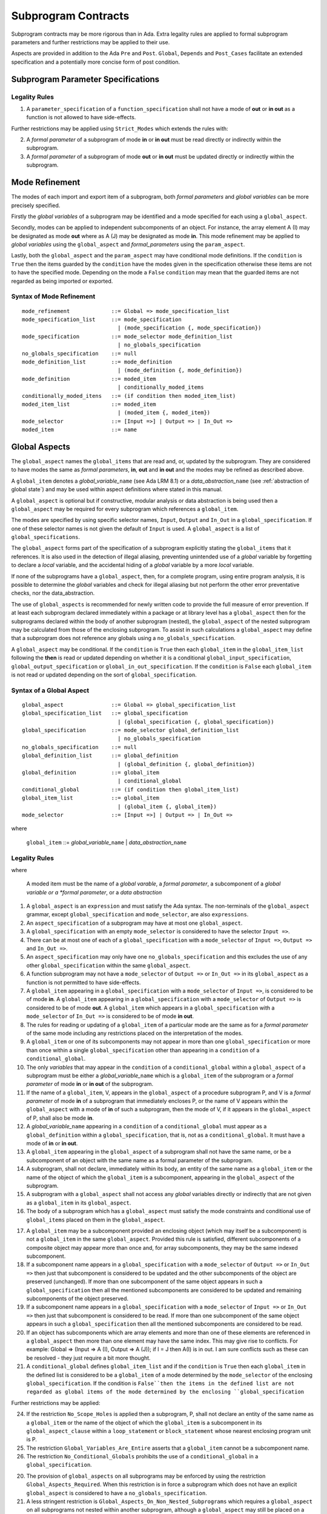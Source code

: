 Subprogram Contracts
====================

Subprogram contracts may be more rigorous than in Ada.  Extra legality rules are applied to formal subprogram parameters and further restrictions may be applied to their use.

Aspects are provided in addition to the Ada ``Pre`` and ``Post``. ``Global``, ``Depends`` and ``Post_Cases`` facilitate an extended specification and a potentially more concise form of post condition.

Subprogram Parameter Specifications
-----------------------------------

Legality Rules
^^^^^^^^^^^^^^
#. A ``parameter_specification`` of a ``function_specification`` shall not have a mode of **out** or **in out** as a function is not allowed to have side-effects.

Further restrictions may be applied using ``Strict_Modes`` which extends the rules with:

2. A *formal parameter* of a subprogram of mode **in** or **in out** must be read directly or indirectly within the subprogram.
#. A *formal parameter* of a subprogram of mode **out** or **in out** must be updated directly or indirectly within the subprogram.


.. todo:: Now I have fleshed out the syntax and rules for globals and params I think I can factor out much of the common syntax and many of the rules.

Mode Refinement
---------------

The modes of each import and export item of a subprogram, both *formal parameters* and *global variables* can be more precisely specified.  

Firstly the *global variables* of a subprogram may be identified and a mode specified for each using a ``global_aspect``. 

Secondly, modes can be applied to independent subcomponents of an object. For instance, the array element A (I) may be designated as mode **out** where as A (J) may be designated as mode **in**.  This mode refinement may be applied to *global variables* using the ``global_aspect`` and *formal_parameters* using the ``param_aspect``.

Lastly, both the ``global_aspect`` and the ``param_aspect`` may have conditional mode definitions.  If the ``condition`` is ``True`` then the items guarded by the ``condition`` have the modes given in the specification otherwise these items are not to have the specified mode.  Depending on the mode a ``False`` ``condition`` may mean that the guarded items are not regarded as being imported or exported.

Syntax of Mode Refinement
^^^^^^^^^^^^^^^^^^^^^^^^^
::

   mode_refinement             ::= Global => mode_specification_list
   mode_specification_list     ::= mode_specification
                                 | (mode_specification {, mode_specification})
   mode_specification          ::= mode_selector mode_definition_list
                                 | no_globals_specification
   no_globals_specification    ::= null
   mode_definition_list        ::= mode_definition
                                 | (mode_definition {, mode_definition})
   mode_definition             ::= moded_item
                                 | conditionally_moded_items
   conditionally_moded_itens   ::= (if condition then moded_item_list)
   moded_item_list             ::= moded_item
                                 | (moded_item {, moded_item})
   mode_selector               ::= [Input =>] | Output => | In_Out => 
   moded_item                  ::= name

.. todo:: We may make an extra mode_selector available ``Proof =>`` which indicates that the listed variables are only used for proof and not in the code.


 
Global Aspects
--------------

The ``global_aspect`` names the ``global_items`` that are read and, or, updated
by the subprogram.  They are considered to have modes the same as *formal
parameters*, **in**, **out** and **in out** and the modes may be refined as described above.

A ``global_item`` denotes a *global_variable_*\ ``name`` (see Ada LRM 8.1) or a
*data_abstraction_*\ ``name`` (see :ref:`abstraction of global state`) and may
be used within aspect definitions where stated in this manual.

.. todo::
   Introduce constructive / modular analysis before this point, in the
   Language Subset section.

A ``global_aspect`` is optional but if constructive, modular analysis or data abstraction is being used then a ``global_aspect`` may be required for every subprogram which references a ``global_item``.

The modes are specified by using specific selector names, ``Input``, ``Output`` and ``In_Out``
in a ``global_specification``.
If one of these selector names is not given the default of ``Input`` is used.
A ``global_aspect`` is a list of ``global_specifications``.

The ``global_aspect`` forms part of the specification of a subprogram explicitly stating the ``global_items`` that it references.  It is also used in the detection of illegal aliasing, preventing unintended use of a *global* variable by forgetting to declare a *local* variable, and the accidental hiding of a *global* variable by a more *local* variable.

.. todo::
   The following may not belong here. It could be simpler to give the big
   picture of what is in SPARK or not, and the various profiles, in the
   Language Subset section.

If none of the subprograms have a ``global_aspect``, then, for a complete program, using entire program analysis, it is possible to determine the *global* variables and check for illegal aliasing but not perform the other error preventative checks, nor the data_abstraction.

.. todo::
   Same here. This paragraph is about tools really, not the semantics of
   global aspects.

The use of ``global_aspects`` is recommended for newly written code to provide the full measure of error prevention.  If at least each subprogram declared immediately within a package or at library level has a ``global_aspect`` then for the subprograms declared within the body of another subprogram (nested), the ``global_aspect`` of the nested subprogram may be calculated from those of the enclosing subprogram.  To assist in such calculations a ``global_aspect`` may define that a subprogram does not reference any globals using a ``no_globals_specification``.

A ``global_aspect`` may be conditional.  If the ``condition`` is ``True`` then each ``global_item`` in the ``global_item_list`` following the **then** is read or updated depending on whether it is a conditional ``global_input_specification``, ``global_output_specification`` or ``global_in_out_specification``.
If the ``condition`` is ``False`` each ``global_item`` is not read or updated depending on the sort of ``global_specification``.


Syntax of a Global Aspect
^^^^^^^^^^^^^^^^^^^^^^^^^
::

   global_aspect               ::= Global => global_specification_list
   global_specification_list   ::= global_specification
                                 | (global_specification {, global_specification})
   global_specification        ::= mode_selector global_definition_list
                                 | no_globals_specification
   no_globals_specification    ::= null
   global_definition_list      ::= global_definition
                                 | (global_definition {, global_definition})
   global_definition           ::= global_item
                                 | conditional_global
   conditional_global          ::= (if condition then global_item_list)
   global_item_list            ::= global_item
                                 | (global_item {, global_item})
   mode_selector               ::= [Input =>] | Output => | In_Out => 

where

   ``global_item``             ::= *global_variable_*\ ``name`` | *data_abstraction_*\ ``name``

.. todo:: We may make an extra mode_selector available ``Proof =>`` which indicates that the listed variables are only used for proof and not in the code.

Legality Rules
^^^^^^^^^^^^^^
where

   A moded item must be the name of a *global varable*, a *formal parameter*, a subcomponent of a *global variable or a *formal parameter*, or a *data abstraction*

#.  A ``global_aspect`` is an ``expression`` and must satisfy the Ada syntax.  The non-terminals of the ``global_aspect`` grammar, except ``global_specification`` and ``mode_selector``, are also ``expressions``.
#.  An ``aspect_specification`` of a subprogram may have at most one ``global_aspect``.
#.  A ``global_specification`` with an empty ``mode_selector`` is considered to have the selector ``Input =>``. 
#.  There can be at most one of each of a ``global_specification`` with a ``mode_selector`` of ``Input =>``, ``Output =>`` and ``In_Out =>``.
#.  An ``aspect_specification`` may only have one ``no_globals_specification`` and this excludes the use of any other ``global_specification`` within the same ``global_aspect``.
#.  A function subprogram may not have a ``mode_selector`` of ``Output =>`` or ``In_Out =>`` in its ``global_aspect`` as a function is not permitted to have side-effects.
#.  A ``global_item`` appearing in a ``global_specification`` with a ``mode_selector`` of ``Input =>``, is considered to be of mode **in**.  A ``global_item`` appearing in a ``global_specification`` with a ``mode_selector`` of ``Output =>`` is considered to be of mode **out**.  A ``global_item`` which appears in a ``global_specification`` with a ``mode_selector`` of ``In_Out =>`` is considered to be of mode **in out**.
#.  The rules for reading or updating of a ``global_item`` of a particular mode are the same as for a *formal parameter* of the same mode including any restrictions placed on the interpretation of the modes.
#.  A ``global_item`` or one of its subcomponents may not appear in more than one ``global_specification`` or more than once within a single ``global_specification`` other than appearing in a ``condition`` of a ``conditional_global``. 
#.  The only *variables* that may appear in the ``condition`` of a ``conditional_global`` within a ``global_aspect`` of a subprogram must be either a *global_variable_*\ ``name`` which is a ``global_item`` of the subprogram or a *formal parameter* of mode **in** or **in out** of the subprogram. 
#. If the name of a ``global_item``, V, appears in the ``global_aspect`` of a procedure subprogram P, and V is a *formal parameter* of mode **in** of a subprogram that immediately encloses P, or the name of V appears within the ``global_aspect`` with a mode of **in** of such a subprogram, then the mode  of V, if it appears in the ``global_aspect`` of P, shall also be mode  **in**.
#.  A *global_variable_*\ ``name`` appearing in a ``condition`` of a ``conditional_global`` must appear as a ``global_definition`` within a ``global_specification``, that is, not as a ``conditional_global``. It must have a mode of **in** or **in out**.
#.  A ``global_item`` appearing in the ``global_aspect`` of a subprogram shall not have the same name, or be a subcomponent of an object with the same name as a formal parameter of the subprogram.
#.  A subprogram, shall not declare, immediately within its body, an entity of the same name as a ``global_item`` or the name of the object of which the ``global_item`` is a subcomponent, appearing in the ``global_aspect`` of the subprogram.
#.  A subprogram with a ``global_aspect`` shall not access any *global* variables directly or indirectly that are not given as a ``global_item`` in its ``global_aspect``.
#. The body of a subprogram which has a ``global_aspect`` must satisfy the mode constraints and conditional use of ``global_items`` placed on them in the ``global_aspect``. 
  
.. todo:: Further rules involving subcomponents within a global aspect. Here is a first attempt but it probably requires more thought:

17.  A ``global_item`` may be a subcomponent provided an enclosing object (which may itself be a subcomponent) is not a ``global_item`` in the same ``global_aspect``.  Provided this rule is satisfied, different subcomponents of a composite object may appear more than once and, for array subcomponents, they may be the same indexed subcomponent. 
#. If a subcomponent name appears in a ``global_specification`` with a ``mode_selector`` of ``Output =>`` or ``In_Out =>`` then just that subcomponent is considered to be updated and the other subcomponents of the object are preserved (unchanged).  If more than one subcomponent of the same object appears in such a ``global_specification`` then all the mentioned subcomponents are considered to be updated and remaining subcomponents of the object preserved.
#. If a subcomponent name appears in a ``global_specification`` with a ``mode_selector`` of ``Input =>`` or ``In_Out =>`` then just that subcomponent is considered to be read.  If more than one subcomponent of the same object appears in such a ``global_specification`` then all the mentioned subcomponents are considered to be read.
#. If an object has subcomponents which are array elements and more than one of these elements are referenced in a ``global_aspect`` then more than one element may have the same index.  This may give rise to conflicts.  For example: Global => (Input  => A (I), Output => A (J)); if I = J then A(I) is in out.  I am sure conflicts such as these can be resolved - they just require a bit more thought.
#. A ``conditional_global`` defines ``global_item_list`` and if the ``condition`` is ``True`` then each ``global_item`` in the defined list is considered to be a ``global_item`` of a mode determined by the ``mode_selector`` of the enclosing ``global_specification``.  If the condition is ``False``then the items in the defined list are not regarded as global items of the mode determined by the enclosing ``global_specification``
 

Further restrictions may be applied:

24.  If the restriction ``No_Scope_Holes`` is applied then a subprogram, P, shall not declare an entity of the same name as a ``global_item`` or the name of the object of which the ``global_item`` is a subcomponent in its ``global_aspect_clause`` within a ``loop_statement`` or ``block_statement`` whose nearest enclosing program unit is P. 
#. The restriction ``Global_Variables_Are_Entire`` asserts that a ``global_item`` cannot be a subcomponent name.
#. The restriction ``No_Conditional_Globals`` prohibits the use of a ``conditional_global`` in a ``global_specification``.

.. todo:: In restriction 15, is this the assumption of no Global aspect implies Global => null sensible or should we always insist on Global => null?? I hope not!! Re-automate numbering after removing this todo.

20. The provision of ``global_aspects`` on all subprograms may be enforced by using the restriction ``Global_Aspects_Required``.  When this restriction is in force a subprogram which does not have an explicit ``global_aspect`` is considered to have a ``no_globals_specification``. 
#. A less stringent restriction is ``Global_Aspects_On_Non_Nested_Subprograms`` which requires a ``global_aspect`` on all subprograms not nested within another subprogram, although a ``global_aspect`` may still be placed on a nested subprogram (and require it if the body is a partial implementation.  A virtual global aspect is calculated from the body of each nested subprogram which does not have an explicit ``global_aspect``.  
#. The style restriction, ``No_Default_Global_Modes_On_Procedures``, disallows an empty ``mode_selector`` within a procedure ``aspect_specification``. An explicit ``Input =>`` must be given.  A function ``aspect_specification`` may have a global_specification with an empty ``mode_selector``. 
 

Examples
^^^^^^^^

.. code-block:: ada

   with Global => null; -- Indicates that the subprogram does not read or update
                        -- any global items.
   with Global => V;    -- Indicates that V is a mode in global item.
                        -- This style can only be used in a function aspect specification
   with Global => (X, Y, Z);  -- X, Y and Z are mode in global items.
                        -- This style can only be used in a function aspect specification
   with Global => (I, (if I = 0 then (P, Q, R));
                  -- I is a mode in global item and P, Q, and R are
                  -- conditional globals that are only read if I = 0.
                  -- This style can only be used in a function aspect specification
   with Global => (Input => V); -- Indicates that V is a mode in global item.
   with Global => (Input => (X, Y, Z)); -- X, Y and Z are mode in global items.
   with Global => (Input => (I, (if I = 0 then (P, Q, R)));
                   -- I is a mode in global item and P, Q, and R are
                   -- conditional globals that are only read if I = 0.
   with Global => (Output => (A, B, C)); -- A, B and C are mode out global items.
   with Global => (Input  => (I, J),
                   Output => (A, B, C, I, (if I = 42 then D))));
                  -- J is a mode in global item I is mode in out, A, B, C are mode out
                  -- and D is a conditional global that is only updated if I = 42.
   with Global =>  (In_Out => (P, Q, R, I, (if I = 42 then D)));
                  -- I, P, Q, R are global items of mode in out and D is a
                  -- conditional global which is read and updated only if I = 42.
   with Global => (Input  => K,
                   Output => (A (K), R.F));
                  -- K is a global item of mode in, A is a global array 
                  -- and only element A (K) is updated
                  -- the rest of the array is preserved.
                  -- R is a global record and only filed R.F is updated
                  -- the remainder of the fields are preserved.
  with Global => (Input  => (X, Y, Z),
                  Output => (A, B, C),
                  In_Out => (P, Q, R));  
                  -- A global aspect with all types of global specification


Param Aspects
--------------

A ``param_aspect`` is an optional aspect used to denote that a formal parameter of a subprogram is only conditionally used or that only part of a formal parameter of a composite type is used.
Its syntax is similar to a global_aspect.

Syntax of a Param Aspect
^^^^^^^^^^^^^^^^^^^^^^^^^
::

   param_aspect               ::= Param => param_specification_list
   param_specification_list   ::= (param_specification {, param_specification})
   param_specification        ::= mode_selector param_definition_list
   param_definition_list      ::= param_definition
                                | (param_definition {, param_definition})
   param_definition           ::= param_item
                                | conditional_param
   conditional_param          ::= (if condition then param_list)
   param_list                 ::= param_item
                                | (param_item {, param_item})

where

   ``param_item``             ::= *formal parameter* as described in Ada LRM 6.1 or a subcomponent thereof.

Legality Rules
^^^^^^^^^^^^^^

#.  A ``param_aspect`` is an ``expression`` and must satisfy the Ada syntax.  The non-terminals of the ``param_aspect`` grammar, except ``param_specification`` and ``mode_selector``, are also ``expressions``.
#.  An ``aspect_specification`` of a subprogram may have at most one ``param_aspect``.
#.  There can be at most one of each of ``param_specification``, with a ``mode_selector`` of ``Input =>``, ``Output =>``, and ``In_Out =>`` in the same ``param_aspect``.
#.  Every ``param_item`` appearing in a ``param_aspect`` of a subprogram must be a *formal parameter* or a subcomponent of a *formal parameter* of the subprogram.
#.  A *formal parameter*, possibly as a prefix to one of its subcomponents, which appears in a ``param_specification`` with a ``mode_selector`` of ``Input =>`` must be of mode **in** or mode **in out**.
#.  A *formal parameter*, possibly as a prefix to one of its subcomponents, which appears in a ``param_specification`` with a ``mode_selector`` of ``Output =>`` must be of mode **out** or mode **in out**.
#.  A *formal parameter*, possibly as a prefix to one of its subcomponents,  which appears in a ``param_specification`` with a ``mode_selector`` of ``In_Out =>`` must be of mode **in out**.
#.  A ``param_item`` may not appear in more than one ``param_specification`` or more than once within a single ``param_specification`` other than appearing in a ``condition`` of a ``conditional_param``.  
#.  The only *variables* appearing in a ``condition`` of a ``conditional_param`` of a ``aspect_specification`` of a subprogram must be either be a ``param_item`` for which the corresponding *formal parameter* is of mode **in** or mode **in out** or a *global_variable_*\ ``name`` of mode **in** or **in out** from a previous ``global_aspect`` within the same ``aspect_specification``.
#. The body of a subprogram which has a ``param_aspect`` must satisfy the constraints and conditional use placed on the ``param_items`` in the ``param_aspect``. 

.. todo:: Further rules involving subcomponents within a param aspect. Here is a first attempt but it probably requires more thought:

#. A subcomponent, S, of a *formal parameter* may be a ``param_item`` provided that the *formal parameter* itself is not a ``param_item`` nor is any subcomponent of the *formal parameter* which encloses S. 
#. Different subcomponents of a *formal parameter* may appear more than once in a ``param_aspect`` and, for array subcomponents, they may be the same indexed subcomponent.
#. If a *formal parameter* subcomponent name appears in a ``param_specification`` with a ``mode_selector`` of ``Output =>`` or ``In_Out =>`` then just that subcomponent is considered to be updated and the other subcomponents of the object are preserved (unchanged).  If more than one subcomponent of the same *formal_parameter* appears in such a ``param_specification`` then all the mentioned subcomponents are considered to be updated and remaining subcomponents of the object preserved.
#. If a subcomponent name appears in a ``param_specification`` with a ``mode_selector`` of ``Input =>`` or ``In_Out =>`` then just that subcomponent is considered to be read.  If more than one subcomponent of the same object appears in such a ``param_specification`` then all the mentioned subcomponents are considered to be read.
#. If a *formal_parameter* has subcomponents which are array elements and more than one of these elements are referenced in a ``global_aspect`` then more than one element may have the same index.  This may give rise to conflicts.  For example: Param => (Input  => A (I), Output => A (J)); if I = J then A(I) is in out.  I am sure conflicts such as these can be resolved - they just require a bit more thought.
#. A ``conditional_param`` defines ``param_list`` and if the ``condition`` is ``True`` then each ``param_item`` in the defined list is considered to be a ``param_item`` of a mode determined by the ``mode_selector`` of the enclosing ``global_specification``.  If the condition is ``False``then the items in the defined list are not regarded as items of the mode determined by the enclosing ``param_specification`` 

Further restrictions may be applied:

9. The use of ``param_aspects`` may be excluded by the restriction ``No_Param_Aspects``.
#. The restriction ``No_Default_Param_Modes_On_Procedures`` may be used to prohibit the use of an empty ``mode_selector`` in a procedure ``aspect_specification``.

Examples
^^^^^^^^

.. code-block:: ada

   procedure P (R : in out A_Record_Type)
   with Param => (Input  => R.F,
                  Output => R.E);
   -- The Param aspect states that only field F of the record R is read
   -- and that only field E is updated; the values remainder of the 
   -- record fields are preserved. 

   procedure Q (A : in out An_Array_Type)
   with Param => (Input  => A.(I),
                  Output => A (J));
   -- The Param aspect states that only element I of the array A is read
   -- and that only element J is updated; the values remainder of the 
   -- array elements are preserved. Note: I may equal J. 

   procedure G (A : in out An_Array_Type)
   with Global => (Input  => K),
        Param  => (Input  => A.(I),
                   Output => (if K = 10 then A (J)));
   -- The Param aspect states that only element I of the array A is read
   -- and element J is only updated if the global I = 10; 
   -- the values remainder of the  array elements are preserved including
   -- A (J) if K /= 10. Note: I, J and K may all be equal. 


Dependency Aspects
------------------

Dependency aspects define a dependency relation for a procedure subprogram which may be given in the ``aspect_specification`` of the subprogram.  The dependency relation is used in information flow analysis.

.. todo:: Need to extend this description some more.

Syntax of a Dependency Aspect
^^^^^^^^^^^^^^^^^^^^^^^^^^^^^
::

   dependency_aspect      ::= Depends => dependency_list
   dependency_list        ::= (dependency_clause {, dependency_clause})
   dependency_clause      ::= export_list =>[+] import_list
   export_list            ::= null
                            | function_designator'Result
                            | dependency_item
                            | (dependency_item {, dependency_item})
   import_list            ::= import_item
                            | (import_item {, import_item})
                            | null
   import_item            ::= dependency_item
                            | conditional_dependency
   conditional_dependency ::= (if condition then import_list)


where
  ``dependency_item`` ::= ``global_item`` | *formal parameter*
and
  ``function_designator`` is the name of the function which is defining the ``aspect_specification`` enclosing the ``dependency_aspect``.

.. todo:: We could consider associating + with the export list rather than the arrow, e.g., Depends => (+X => (Y, Z, Z)) or Depends => (+(A, B, C) => Z).


Legality Rules
^^^^^^^^^^^^^^

#.  A ``dependency_aspect`` is an ``expression`` and must satisfy the Ada syntax.  The non-terminals of the ``dependency_aspect`` grammar, except ``dependency_clause``, are also ``expressions``.
#. An ``aspect_specification`` of a subprogram may have at most one ``dependency_aspect``.
#. Every *formal parameter* and ``global_item`` of a subprogram is a ``dependency_item``.
#. Every ``dependency_item`` of a subprogram, or at least one of its components, must appear in the ``dependency_aspect``, if present, of the subprogram.
#. Every ``dependency_item`` in an ``export_list`` must have a mode of **in out** or **out**.
#. Every ``dependency_item`` in an ``import_list`` must have a mode of **in** or **in out**
#. A ``dependency_item`` of mode **in** shall not appear in an ``export_list``, nor a ``dependency_item`` of mode **out** in an `import_list``.
#. A ``dependency_item`` shall not appear more than once, other than in the ``condition`` of a ``conditional_dependency`` in a single ``import_list`` or ``export_list``.
#. Every ``dependency_item`` of a subprogram of mode **out** or **in out** shall appear in exactly one ''export_list`` of the ``dependency_aspect``.
#. Every ``dependency_item`` of a subprogram of mode **in** or **in out** shall appear in at least one ``import_list``.
#. A ``dependency_aspect`` for a function, F,  may only contain one item in its ``export_list``; the attribute F'Result.  Generally ``dependency_aspects`` are not required for functions unless it is to describe a ``conditional_dependency``.
#. A ``function_designator`` may not appear in the ``dependency_aspect`` of a procedure.
#. The ``+`` symbol in the syntax ``expression_list =>+ import_list`` designates that each ``dependency_item`` in the ``export-list`` has a self-dependency, that is it is dependent on itself. The text (A, B, C) =>+ Z is shorthand for (A => (A, Z), B => (B, Z), C => (C, Z)).  
#. An ``import_list`` which is **null** indicates that the final values of the ``dependency_items`` in the associated ``export_list`` do not depend on any other ``dependency_items`` other than themselves if the ``export_list =>+`` **null** self-dependency syntax is used.  
#. There can be at most one export list which is a **null** symbol and if it exists it must be the ``export_list`` of the last ``dependency_clause`` in the ``dependency_aspect``.  A an ``export_list`` that is **null** represents a sink for ``dependency_items`` in the associated ``import_list``.  A ``depedency_item`` which is in such a ``import_list`` may not appear in another ``import_list`` of the same ``dependency_aspect``.  The purpose of a **null** ``export_list`` is to facilitate moving Ada code outside the SPARK boundary. 

.. todo:: Further rules regarding the use of conditional dependencies and subcomponents in dependency aspects.

Further restrictions may be applied:

.. todo:: Further restrictions such as no conditional derives, no subcomponents, etc.  Mandatory derives, derives on interfaces, etc.    
 


Examples
^^^^^^^^

.. code-block:: ada

   procedure P (X, Y, Z in : Integer; Result : out Boolean)
   with Depends => (Result => (X, Y, Z));
   -- The final value of Result depends on the initial values of X, Y and Z

   procedure Q (X, Y, Z in : Integer; A, B, C, D, E : out Integer)
   with Depends => ((A, B) => (X, Y),
                     C     => (X, Z),
                     D     => Y,
                     E     => null);
   -- The final values of A and B depend on the initial values of X and Y.
   -- The final value of C depends on the initial values of X and Z.
   -- The final value of D depends on the initial value of Y.
   -- The final value of E does not depend on any input value.

   procedure R (X, Y, Z : in Integer; A, B, C, D : in out Integer)
   with Depends => ((A, B) =>+ (A, X, Y),
                     C     =>+ Z,
                     D     =>+ null);
   -- The "+" sign attached to the arrow indicates self dependency, that is
   -- the final value of A depends on the initial value of A as well as the 
   -- initial values of X and Y.
   -- Similarly, the final value of B depends on the initial value of B 
   -- as well as the initial values of A, X and Y.
   -- The final value of C depends on the initial value of C and Z.
   -- The final value of D depends only on the initial value of D.

   procedure S (X : in Integer; A : in out Integer)
   with Global  => (Input  => (X, Y, Z),
                    In_Out => (A, B, C, D)),
        Depends => ((A, B) =>+ (A, X, Y),
                     C     =>+ Y,
                     D     =>+ null);
   -- Here globals are used rather than parameters and global items may appear
   -- in the dependency aspect as well as formal parameters.

   procedure T (X : in Integer; A : in out Integer)
   with Global  => (Input  => (X, Y, Z),
                    In_Out => (A, B, C, D)),
        Depends => ((A, B) =>+ (X, if X = 7 then (A,Y)),
                     C     =>+ Y,
                     D     =>+ null);
   -- This example introduces a conditional dependency for the final values of A and B.
   -- The final value of A is dependent on the initial values of A and X and if X = 7
   -- then it is also dependent on the initial value of Y.
   -- Similarly, the final value of B is dependent on the initial values of B and X
   -- and if X = 7 then it is also dependent on the initial values of A and Y.

   function F (X, Y : Integer) return Integer
   with Global  => G,
        Depends => (F'Result => (G, X, (if G then Y)));
   -- Dependency aspects are only needed for a function to describe conditional 
   -- dependencies; otherwise they can be directly determined from
   -- its parameters and globals.
   -- In this example, the result of the function is dependent on G and X 
   -- but only on Y if G is True.

Post_Cases
----------

.. todo::
   A postcondition expressed as a set of disjoint cases covering
   all cases

::

   post_cases          ::= with Post_Cases => (post_case_list)
   post_case_list      ::= post_case {, post_case_list}
   post_case           ::= boolean_expression => boolean_expression
   derives_aspect      ::= with Derives => (derives_clause_list)
   derives_clause_list ::=
       derives_clause {, derives_clause_list}
     | null
   derives_clause      ::= name_list => data_expression
   name_list           ::= name | name_paren_list
   name_paren_list     ::= (inner_name_list) | null
   inner_name_list     ::= name {, inner_name_list}
   data_expression     ::=
        [+] name_list
      | (if_data_expression)
      | (case_data_expression)
   if_data_expression  ::=
     if condition then data_expression
     {elsif condition then data_expression}
     [else data_expression]
   case_data_expression ::=
      case selecting_expression is
      case_expression_alternative {,
      case_data_expression_alternative}
   case_data_expression_alternative ::=
      when discrete_choice_list => data_expression

Legality rules
^^^^^^^^^^^^^^

.. todo::
  Should the post cases be exclusive and should the check that exactly one
  guard is true be performed at subprogram entry?



Anti-aliasing rules:
--------------------

.. todo:: The following text is copied from the SPARK 2005 LRM

The rules below prevent aliasing of variables in the execution of procedure subprograms.  See Section 6.1.2 for the definitions of imported, exported and entire variables.  (If a procedure subprogram has two procedure annotations as a consequence of refinement (c.f. Chapter 7), then in applying the rules to calls of a procedure P occurring outside the package in which P is declared, the annotation in the declaration should be employed; whereas in applying the rules to calls within the body of this package, the annotation in the procedure body or body stub should be used.)
1	If a variable V named in the global definition of a procedure P is exported, then neither V nor any of its subcomponents can occur as an actual parameter of P.
2	If a variable V occurs in the global definition of a procedure P, then neither V nor any of its subcomponents can occur as an actual parameter of P where the corresponding formal parameter is an exported variable.
3	If an entire variable V or a subcomponent of V occurs as an actual parameter in a procedure call statement, and the corresponding formal parameter is an exported variable, then neither V or an overlapping subcomponent of V can occur as another actual parameter in that statement. Two components are considered to be overlapping if they are elements of the same array or are the same component of a record (for example V.F and V.F) including subcomponents of the component (for example V.F and V.F.P). Note array elements are always considered to be overlapping and so, for example, V.A(I).P and V.A(J).Q are considered as overlapping.
Where one of these rules prohibits the occurrence of a variable V or any of its subcomponents as an actual parameter, the following constructs are also prohibited in this context:
1	a type conversion whose operand is a prohibited construct;
2	a qualified expression whose operand is a prohibited construct;
3	a prohibited construct enclosed in parentheses.



.. todo::  The rest of this chapter.  What do we do with the rest of this stuff?

  The Param aspects should refine the regular Ada 2012 parameter modes, for
  example when a parameter X appears in the Param_In_Out aspect, its parameter
  mode should be ``in out``. Likewise, if a parameter X appears in the Param_In
  and Param_Out aspects (e.g. with different conditions), its parameter mode
  should be ``in out``.

Meaning
-------

.. todo:: Does this belong here? have we covered this already?

Global and Param aspects describe the set of names that is read and/or
modified by the subprogram.

A Derives aspect can be used to describe the information flow of the
subprogram, that is, from which names a modified name derives its new value. A
"+" preceding a name list means that the name derives from the given name list
and itself.

Global and Param aspects are never needed when a Derives aspect has been
given. If an implementation for the subprogram exists, the actual set of
modified names should match the set of names that is declared using these
aspects, and the information flow should be correct with respect to the
implementation.

The aspects discussed in this section do not have any dynamic semantics.

Examples
--------

.. highlight:: ada

The following example illustrates simple and advanced uses of Global and
Param aspects::

    type A is array (Integer range 1 .. 10) of Integer;

    type R is record
       F_1 : A;
       F_2 : Integer;
    end;

    G : Integer;

    --  These aspects describe that P always reads global variable G, --
    --  always reads and writes parameter I, and reads and writes the Ith cell
    --  of field F_1 of the argument R_Arg, but only when I is equal to 0.

    --  Note that the derives aspect contains the most precise information,
    --  and the Global_In and Param_In_Out are superfluous. The "else null"
    --  part is also not necessary.

    procedure P (I : in out Integer; R_Arg : in out R)
    with
      Global_In => G,
      Param_In_Out => (I, (if I = 0 then R_Arg.F_1 (I))),
      Derives =>
         (I => +G,
          R_Arg.F_1 (I) => (if I = 0 then G));


Generative and Declarative mode
-------------------------------

Global and Param aspects can be computed automatically when the
implementation for a subprogram is given. One can choose on a per-package
basis whether one wants globals to be computed automatically::

   package P
      with Globals_Unspecified
   is

In this mode, when a subprogram has a global/parameter/derives annotation, it
is checked against the actual behaviour of the subprogram. If a subprogram does
not have such annotations, they are computed automatically and this
information can be used in the proofs of other parts of the programs.

If ``Globals_Unspecified`` is not given, the absence of
global/parameter/derives aspects means that the subprogram must not modify any
globals, and this is checked.
